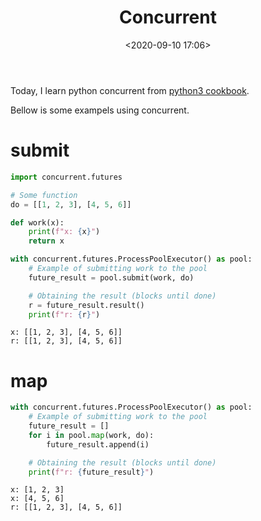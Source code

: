 #+TITLE: Concurrent
#+date: <2020-09-10 17:06>
#+filetags: Concurrent

Today, I learn python concurrent from [[https://python3-cookbook.readthedocs.io/zh_CN/latest/c12/p08_perform_simple_parallel_programming.html][python3 cookbook]].

Bellow is some exampels using concurrent.

* submit

#+begin_src jupyter-python :session py :exports both :cache yes
import concurrent.futures

# Some function
do = [[1, 2, 3], [4, 5, 6]]

def work(x):
    print(f"x: {x}")
    return x

with concurrent.futures.ProcessPoolExecutor() as pool:
    # Example of submitting work to the pool
    future_result = pool.submit(work, do)

    # Obtaining the result (blocks until done)
    r = future_result.result()
    print(f"r: {r}")
#+end_src

#+RESULTS[2f7683d7946061aa64529e0c11c2cb250618bda2]:
: x: [[1, 2, 3], [4, 5, 6]]
: r: [[1, 2, 3], [4, 5, 6]]


* map
#+begin_src jupyter-python :session py :exports both :cache yes
with concurrent.futures.ProcessPoolExecutor() as pool:
    # Example of submitting work to the pool
    future_result = []
    for i in pool.map(work, do):
        future_result.append(i)

    # Obtaining the result (blocks until done)
    print(f"r: {future_result}")
#+end_src

#+RESULTS[509b34ef814e5c61f42e044c1c4765d330a90bbd]:
: x: [1, 2, 3]
: x: [4, 5, 6]
: r: [[1, 2, 3], [4, 5, 6]]

